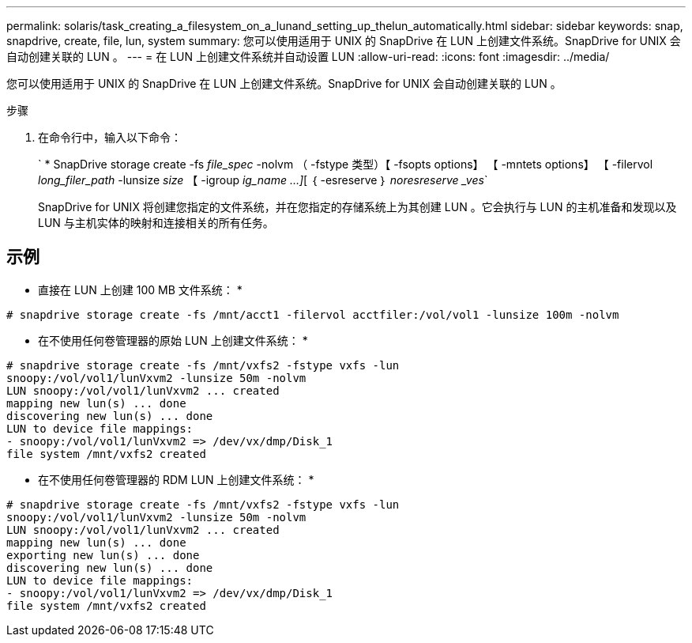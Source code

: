 ---
permalink: solaris/task_creating_a_filesystem_on_a_lunand_setting_up_thelun_automatically.html 
sidebar: sidebar 
keywords: snap, snapdrive, create, file, lun, system 
summary: 您可以使用适用于 UNIX 的 SnapDrive 在 LUN 上创建文件系统。SnapDrive for UNIX 会自动创建关联的 LUN 。 
---
= 在 LUN 上创建文件系统并自动设置 LUN
:allow-uri-read: 
:icons: font
:imagesdir: ../media/


[role="lead"]
您可以使用适用于 UNIX 的 SnapDrive 在 LUN 上创建文件系统。SnapDrive for UNIX 会自动创建关联的 LUN 。

.步骤
. 在命令行中，输入以下命令：
+
` * SnapDrive storage create -fs _file_spec_ -nolvm （ -fstype 类型）【 -fsopts options】 【 -mntets options】 【 -filervol _long_filer_path_ -lunsize _size_ 【 -igroup _ig_name ...]_[ ｛ -esreserve ｝ _noresreserve _ves_`

+
SnapDrive for UNIX 将创建您指定的文件系统，并在您指定的存储系统上为其创建 LUN 。它会执行与 LUN 的主机准备和发现以及 LUN 与主机实体的映射和连接相关的所有任务。





== 示例

* 直接在 LUN 上创建 100 MB 文件系统： *

[listing]
----
# snapdrive storage create -fs /mnt/acct1 -filervol acctfiler:/vol/vol1 -lunsize 100m -nolvm
----
* 在不使用任何卷管理器的原始 LUN 上创建文件系统： *

[listing]
----
# snapdrive storage create -fs /mnt/vxfs2 -fstype vxfs -lun
snoopy:/vol/vol1/lunVxvm2 -lunsize 50m -nolvm
LUN snoopy:/vol/vol1/lunVxvm2 ... created
mapping new lun(s) ... done
discovering new lun(s) ... done
LUN to device file mappings:
- snoopy:/vol/vol1/lunVxvm2 => /dev/vx/dmp/Disk_1
file system /mnt/vxfs2 created
----
* 在不使用任何卷管理器的 RDM LUN 上创建文件系统： *

[listing]
----
# snapdrive storage create -fs /mnt/vxfs2 -fstype vxfs -lun
snoopy:/vol/vol1/lunVxvm2 -lunsize 50m -nolvm
LUN snoopy:/vol/vol1/lunVxvm2 ... created
mapping new lun(s) ... done
exporting new lun(s) ... done
discovering new lun(s) ... done
LUN to device file mappings:
- snoopy:/vol/vol1/lunVxvm2 => /dev/vx/dmp/Disk_1
file system /mnt/vxfs2 created
----